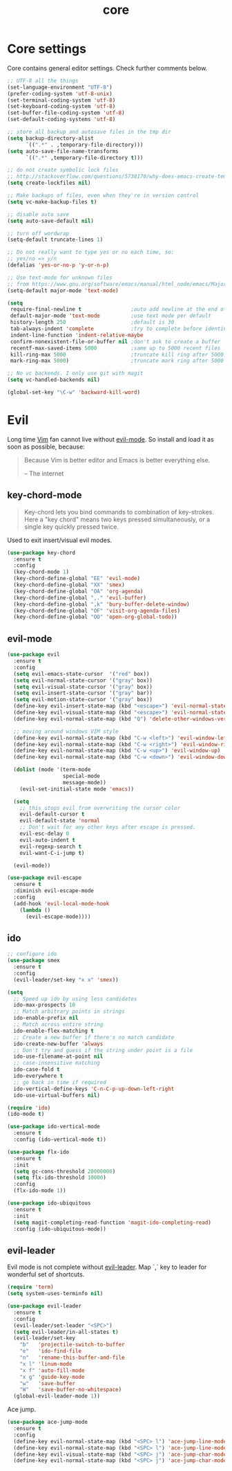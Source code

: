#+TITLE: core

* Core settings

Core contains general editor settings. Check further comments below.

#+BEGIN_SRC emacs-lisp
;; UTF-8 all the things
(set-language-environment "UTF-8")
(prefer-coding-system 'utf-8-unix)
(set-terminal-coding-system 'utf-8)
(set-keyboard-coding-system 'utf-8)
(set-buffer-file-coding-system 'utf-8)
(set-default-coding-systems 'utf-8)

;; store all backup and autosave files in the tmp dir
(setq backup-directory-alist
      `((".*" . ,temporary-file-directory)))
(setq auto-save-file-name-transforms
      `((".*" ,temporary-file-directory t)))

;; do not create symbolic lock files
;; http://stackoverflow.com/questions/5738170/why-does-emacs-create-temporary-symbolic-links-for-modified-files/12974060#12974060
(setq create-lockfiles nil)

;; Make backups of files, even when they're in version control
(setq vc-make-backup-files t)

;; disable auto save
(setq auto-save-default nil)

;; turn off wordwrap
(setq-default truncate-lines 1)

;; Do not really want to type yes or no each time, so:
;; yes/no => y/n
(defalias 'yes-or-no-p 'y-or-n-p)

;; Use text-mode for unknown files
;; from https://www.gnu.org/software/emacs/manual/html_node/emacs/Major-Modes.html
(setq-default major-mode 'text-mode)

(setq
 require-final-newline t                ;auto add newline at the end of file
 default-major-mode 'text-mode          ;use text mode per default
 history-length 250                     ;default is 30
 tab-always-indent 'complete            ;try to complete before identing
 indent-line-function 'indent-relative-maybe
 confirm-nonexistent-file-or-buffer nil ;don't ask to create a buffer
 recentf-max-saved-items 5000           ;same up to 5000 recent files
 kill-ring-max 5000                     ;truncate kill ring after 5000 entries
 mark-ring-max 5000)                    ;truncate mark ring after 5000 entries

;; No vc backends. I only use git with magit
(setq vc-handled-backends nil)

(global-set-key "\C-w" 'backward-kill-word)
#+END_SRC

* Evil

Long time [[http://www.vim.org][Vim]] fan cannot live without [[https://gitorious.org/evil][evil-mode]].
So install and load it as soon as possible, because:

#+BEGIN_QUOTE
  Because Vim is better editor and Emacs is better everything else.

  -- The internet
#+END_QUOTE

** key-chord-mode

#+BEGIN_QUOTE
Key-chord lets you bind commands to combination of key-strokes. Here a
"key chord" means two keys pressed simultaneously, or a single key quickly
pressed twice.
#+END_QUOTE

Used to exit insert/visual evil modes.

#+BEGIN_SRC emacs-lisp
(use-package key-chord
  :ensure t
  :config
  (key-chord-mode 1)
  (key-chord-define-global "EE" 'evil-mode)
  (key-chord-define-global "XX" 'smex)
  (key-chord-define-global "OA" 'org-agenda)
  (key-chord-define-global ",." 'evil-buffer)
  (key-chord-define-global ",k" 'bury-buffer-delete-window)
  (key-chord-define-global "OF" 'visit-org-agenda-files)
  (key-chord-define-global "OO" 'open-org-global-todo))
#+END_SRC

** evil-mode

#+BEGIN_SRC emacs-lisp
(use-package evil
  :ensure t
  :config
  (setq evil-emacs-state-cursor  '("red" box))
  (setq evil-normal-state-cursor '("gray" box))
  (setq evil-visual-state-cursor '("gray" box))
  (setq evil-insert-state-cursor '("gray" bar))
  (setq evil-motion-state-cursor '("gray" box))
  (define-key evil-insert-state-map (kbd "<escape>") 'evil-normal-state)
  (define-key evil-visual-state-map (kbd "<escape>") 'evil-normal-state)
  (define-key evil-normal-state-map (kbd "Q") 'delete-other-windows-vertically)

  ;; moving around windows VIM style
  (define-key evil-normal-state-map (kbd "C-w <left>") 'evil-window-left)
  (define-key evil-normal-state-map (kbd "C-w <right>") 'evil-window-right)
  (define-key evil-normal-state-map (kbd "C-w <up>") 'evil-window-up)
  (define-key evil-normal-state-map (kbd "C-w <down>") 'evil-window-down)

  (dolist (mode '(term-mode
                  special-mode
                  message-mode))
    (evil-set-initial-state mode 'emacs))

  (setq
    ;; this stops evil from overwriting the cursor color
    evil-default-cursor t
    evil-default-state 'normal
    ;; Don't wait for any other keys after escape is pressed.
    evil-esc-delay 0
    evil-auto-indent t
    evil-regexp-search t
    evil-want-C-i-jump t)

  (evil-mode))

(use-package evil-escape
  :ensure t
  :diminish evil-escape-mode
  :config
  (add-hook 'evil-local-mode-hook
    (lambda ()
      (evil-escape-mode))))
#+END_SRC

** ido

#+BEGIN_SRC emacs-lisp
;; configure ido
(use-package smex
  :ensure t
  :config
  (evil-leader/set-key "x x" 'smex))

(setq
  ;; Speed up ido by using less candidates
  ido-max-prospects 10
  ;; Match arbitrary points in strings
  ido-enable-prefix nil
  ;; Match across entire string
  ido-enable-flex-matching t
  ;; Create a new buffer if there's no match candidate
  ido-create-new-buffer 'always
  ;; Don't try and guess if the string under point is a file
  ido-use-filename-at-point nil
  ;; case-insensitive matching
  ido-case-fold t
  ido-everywhere t
  ;; go back in time if required
  ido-vertical-define-keys 'C-n-C-p-up-down-left-right
  ido-use-virtual-buffers nil)

(require 'ido)
(ido-mode t)

(use-package ido-vertical-mode
  :ensure t
  :config (ido-vertical-mode t))

(use-package flx-ido
  :ensure t
  :init
  (setq gc-cons-threshold 20000000)
  (setq flx-ido-threshold 10000)
  :config
  (flx-ido-mode 1))

(use-package ido-ubiquitous
  :ensure t
  :init
  (setq magit-completing-read-function 'magit-ido-completing-read)
  :config (ido-ubiquitous-mode))
#+END_SRC

** evil-leader

Evil mode is not complete without [[https://github.com/cofi/evil-leader][evil-leader]].
Map `,` key to leader for wonderful set of shortcuts.

#+BEGIN_SRC emacs-lisp
(require 'term)
(setq system-uses-terminfo nil)

(use-package evil-leader
  :ensure t
  :config
  (evil-leader/set-leader "<SPC>")
  (setq evil-leader/in-all-states t)
  (evil-leader/set-key
    "b"   'projectile-switch-to-buffer
    "e"   'ido-find-file
    "n"   'rename-this-buffer-and-file
    "x l" 'linum-mode
    "x f" 'auto-fill-mode
    "x g" 'guide-key-mode
    "w"   'save-buffer
    "W"   'save-buffer-no-whitespace)
  (global-evil-leader-mode 1))
#+END_SRC

Ace jump.

#+BEGIN_SRC emacs-lisp
(use-package ace-jump-mode
  :ensure t
  :config
  (define-key evil-normal-state-map (kbd "<SPC> l") 'ace-jump-line-mode)
  (define-key evil-normal-state-map (kbd "<SPC> l") 'ace-jump-line-mode)
  (define-key evil-visual-state-map (kbd "<SPC> j") 'ace-jump-char-mode)
  (define-key evil-normal-state-map (kbd "<SPC> j") 'ace-jump-char-mode))
#+END_SRC
